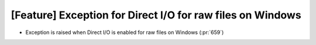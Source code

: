 [Feature] Exception for Direct I/O for raw files on Windows
============================================================

* Exception is raised when Direct I/O is enabled for raw files on Windows (:pr:`659`)

